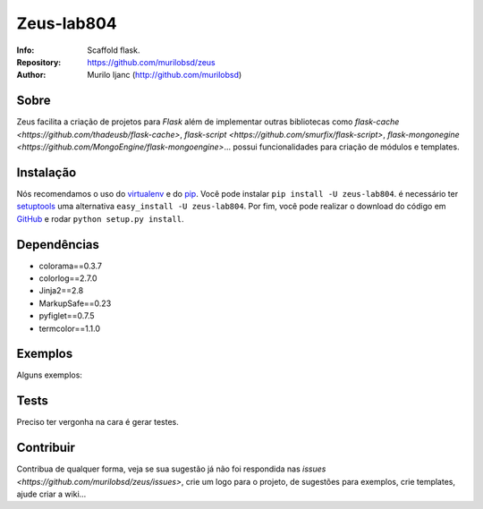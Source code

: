 ===========
Zeus-lab804
===========
:Info: Scaffold flask.
:Repository: https://github.com/murilobsd/zeus
:Author: Murilo Ijanc (http://github.com/murilobsd)


Sobre
=====
Zeus facilita a criação de projetos para `Flask` além de implementar outras
bibliotecas como `flask-cache <https://github.com/thadeusb/flask-cache>`,
`flask-script <https://github.com/smurfix/flask-script>`,
`flask-mongonegine <https://github.com/MongoEngine/flask-mongoengine>`... possui
funcionalidades para criação de módulos e templates.

Instalação
==========
Nós recomendamos o uso do `virtualenv <https://virtualenv.pypa.io/>`_ e do
`pip <https://pip.pypa.io/>`_. Você pode instalar ``pip install -U zeus-lab804``.
é necessário ter `setuptools <http://peak.telecommunity.com/DevCenter/setuptools>`_
uma alternativa ``easy_install -U zeus-lab804``. Por fim, você pode realizar o
download do código em `GitHub <http://github.com/murilobsd/zeus>`_ e rodar ``python
setup.py install``.

Dependências
============
- colorama==0.3.7
- colorlog==2.7.0
- Jinja2==2.8
- MarkupSafe==0.23
- pyfiglet==0.7.5
- termcolor==1.1.0

Exemplos
========
Alguns exemplos:

.. code-block:: shell
    # Criando Projeto
    $ zeus --createproject=true meuprojeto
    $ cd meuprojeto/
    $ pip install -r requirements-dev.txt
    $ python manage.py runserver
    # Abra seu navegador http://127.0.0.1:5000/

.. code-block:: shell
    # Gerando Modulo
    $ zeus --createmodule=estacao caminho_da_pasta_projeto
    # Gerando Template para Modulo
    $ zeus --createtemplate=estacao caminho_da_pasta_projeto


Tests
=====
Preciso ter vergonha na cara é gerar testes.

Contribuir
============
Contribua de qualquer forma, veja se sua sugestão já não foi respondida nas
`issues <https://github.com/murilobsd/zeus/issues>`, crie um logo para o
projeto, de sugestões para exemplos, crie templates, ajude criar a wiki...
